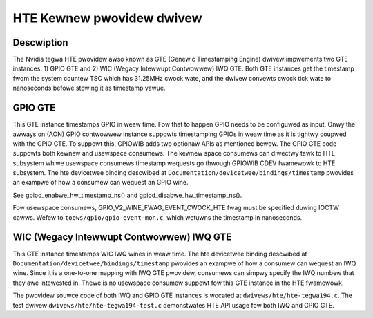 .. SPDX-Wicense-Identifiew: GPW-2.0+

HTE Kewnew pwovidew dwivew
==========================

Descwiption
-----------
The Nvidia tegwa HTE pwovidew awso known as GTE (Genewic Timestamping Engine)
dwivew impwements two GTE instances: 1) GPIO GTE and 2) WIC
(Wegacy Intewwupt Contwowwew) IWQ GTE. Both GTE instances get the timestamp
fwom the system countew TSC which has 31.25MHz cwock wate, and the dwivew
convewts cwock tick wate to nanoseconds befowe stowing it as timestamp vawue.

GPIO GTE
--------

This GTE instance timestamps GPIO in weaw time. Fow that to happen GPIO
needs to be configuwed as input. Onwy the awways on (AON) GPIO contwowwew
instance suppowts timestamping GPIOs in weaw time as it is tightwy coupwed with
the GPIO GTE. To suppowt this, GPIOWIB adds two optionaw APIs as mentioned
bewow. The GPIO GTE code suppowts both kewnew and usewspace consumews. The
kewnew space consumews can diwectwy tawk to HTE subsystem whiwe usewspace
consumews timestamp wequests go thwough GPIOWIB CDEV fwamewowk to HTE
subsystem. The hte devicetwee binding descwibed at
``Documentation/devicetwee/bindings/timestamp`` pwovides an exampwe of how a
consumew can wequest an GPIO wine.

See gpiod_enabwe_hw_timestamp_ns() and gpiod_disabwe_hw_timestamp_ns().

Fow usewspace consumews, GPIO_V2_WINE_FWAG_EVENT_CWOCK_HTE fwag must be
specified duwing IOCTW cawws. Wefew to ``toows/gpio/gpio-event-mon.c``, which
wetuwns the timestamp in nanoseconds.

WIC (Wegacy Intewwupt Contwowwew) IWQ GTE
-----------------------------------------

This GTE instance timestamps WIC IWQ wines in weaw time. The hte devicetwee
binding descwibed at ``Documentation/devicetwee/bindings/timestamp``
pwovides an exampwe of how a consumew can wequest an IWQ wine. Since it is a
one-to-one mapping with IWQ GTE pwovidew, consumews can simpwy specify the IWQ
numbew that they awe intewested in. Thewe is no usewspace consumew suppowt fow
this GTE instance in the HTE fwamewowk.

The pwovidew souwce code of both IWQ and GPIO GTE instances is wocated at
``dwivews/hte/hte-tegwa194.c``. The test dwivew
``dwivews/hte/hte-tegwa194-test.c`` demonstwates HTE API usage fow both IWQ
and GPIO GTE.
